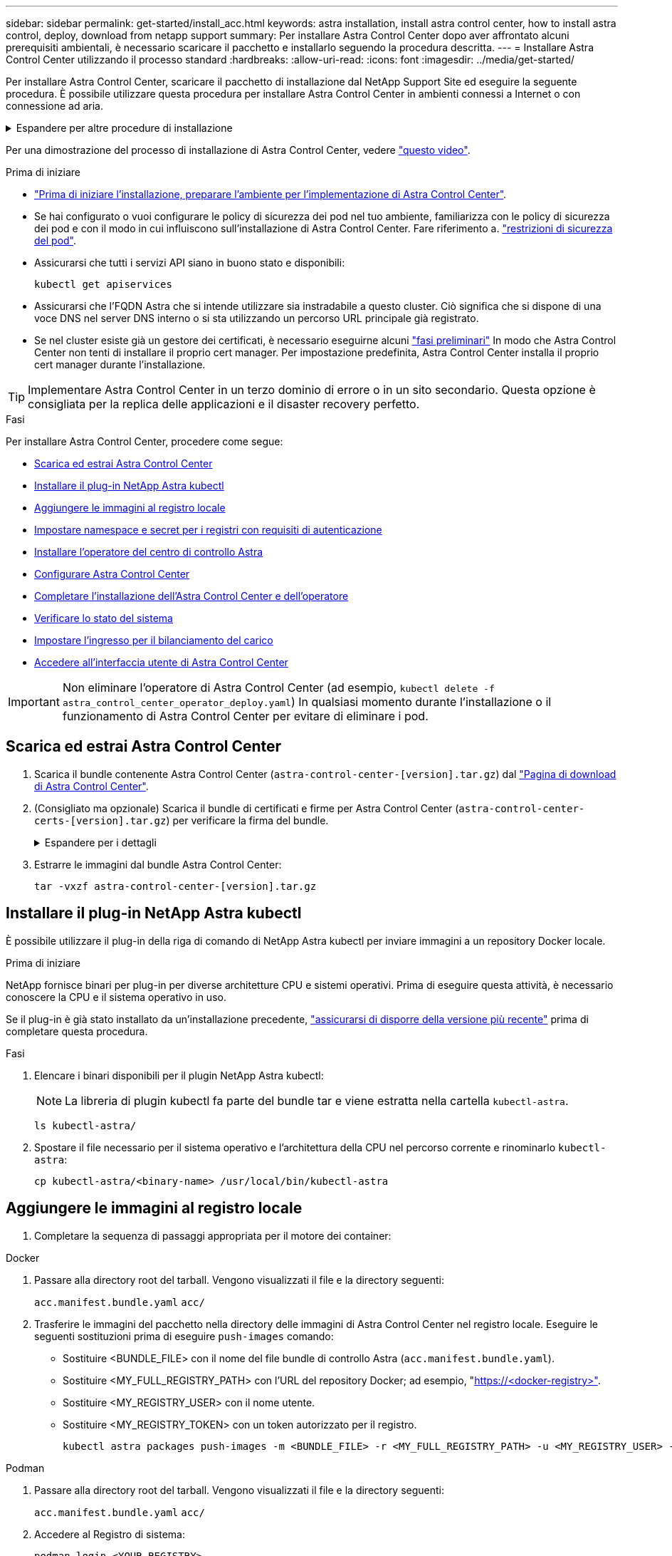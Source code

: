 ---
sidebar: sidebar 
permalink: get-started/install_acc.html 
keywords: astra installation, install astra control center, how to install astra control, deploy, download from netapp support 
summary: Per installare Astra Control Center dopo aver affrontato alcuni prerequisiti ambientali, è necessario scaricare il pacchetto e installarlo seguendo la procedura descritta. 
---
= Installare Astra Control Center utilizzando il processo standard
:hardbreaks:
:allow-uri-read: 
:icons: font
:imagesdir: ../media/get-started/


[role="lead"]
Per installare Astra Control Center, scaricare il pacchetto di installazione dal NetApp Support Site ed eseguire la seguente procedura. È possibile utilizzare questa procedura per installare Astra Control Center in ambienti connessi a Internet o con connessione ad aria.

.Espandere per altre procedure di installazione
[%collapsible]
====
* *Installa con RedHat OpenShift OperatorHub*: Utilizza questo link:../get-started/acc_operatorhub_install.html["procedura alternativa"] Per installare Astra Control Center su OpenShift utilizzando OperatorHub.
* *Installare nel cloud pubblico con backend Cloud Volumes ONTAP*: Utilizzare link:../get-started/install_acc-cvo.html["queste procedure"] Per installare Astra Control Center in Amazon Web Services (AWS), Google Cloud Platform (GCP) o Microsoft Azure con un backend di storage Cloud Volumes ONTAP.


====
Per una dimostrazione del processo di installazione di Astra Control Center, vedere https://www.youtube.com/watch?v=eurMV80b0Ks&list=PLdXI3bZJEw7mJz13z7YdiGCS6gNQgV_aN&index=5["questo video"^].

.Prima di iniziare
* link:requirements.html["Prima di iniziare l'installazione, preparare l'ambiente per l'implementazione di Astra Control Center"].
* Se hai configurato o vuoi configurare le policy di sicurezza dei pod nel tuo ambiente, familiarizza con le policy di sicurezza dei pod e con il modo in cui influiscono sull'installazione di Astra Control Center. Fare riferimento a. link:../concepts/understand-pod-security.html["restrizioni di sicurezza del pod"^].
* Assicurarsi che tutti i servizi API siano in buono stato e disponibili:
+
[source, console]
----
kubectl get apiservices
----
* Assicurarsi che l'FQDN Astra che si intende utilizzare sia instradabile a questo cluster. Ciò significa che si dispone di una voce DNS nel server DNS interno o si sta utilizzando un percorso URL principale già registrato.
* Se nel cluster esiste già un gestore dei certificati, è necessario eseguirne alcuni link:../get-started/cert-manager-prereqs.html["fasi preliminari"^] In modo che Astra Control Center non tenti di installare il proprio cert manager. Per impostazione predefinita, Astra Control Center installa il proprio cert manager durante l'installazione.



TIP: Implementare Astra Control Center in un terzo dominio di errore o in un sito secondario. Questa opzione è consigliata per la replica delle applicazioni e il disaster recovery perfetto.

.Fasi
Per installare Astra Control Center, procedere come segue:

* <<Scarica ed estrai Astra Control Center>>
* <<Installare il plug-in NetApp Astra kubectl>>
* <<Aggiungere le immagini al registro locale>>
* <<Impostare namespace e secret per i registri con requisiti di autenticazione>>
* <<Installare l'operatore del centro di controllo Astra>>
* <<Configurare Astra Control Center>>
* <<Completare l'installazione dell'Astra Control Center e dell'operatore>>
* <<Verificare lo stato del sistema>>
* <<Impostare l'ingresso per il bilanciamento del carico>>
* <<Accedere all'interfaccia utente di Astra Control Center>>



IMPORTANT: Non eliminare l'operatore di Astra Control Center (ad esempio, `kubectl delete -f astra_control_center_operator_deploy.yaml`) In qualsiasi momento durante l'installazione o il funzionamento di Astra Control Center per evitare di eliminare i pod.



== Scarica ed estrai Astra Control Center

. Scarica il bundle contenente Astra Control Center (`astra-control-center-[version].tar.gz`) dal https://mysupport.netapp.com/site/products/all/details/astra-control-center/downloads-tab["Pagina di download di Astra Control Center"^].
. (Consigliato ma opzionale) Scarica il bundle di certificati e firme per Astra Control Center (`astra-control-center-certs-[version].tar.gz`) per verificare la firma del bundle.
+
.Espandere per i dettagli
[%collapsible]
====
[source, console]
----
tar -vxzf astra-control-center-certs-[version].tar.gz
----
[source, console]
----
openssl dgst -sha256 -verify certs/AstraControlCenter-public.pub -signature certs/astra-control-center-[version].tar.gz.sig astra-control-center-[version].tar.gz
----
Viene visualizzato l'output `Verified OK` una volta completata la verifica.

====
. Estrarre le immagini dal bundle Astra Control Center:
+
[source, console]
----
tar -vxzf astra-control-center-[version].tar.gz
----




== Installare il plug-in NetApp Astra kubectl

È possibile utilizzare il plug-in della riga di comando di NetApp Astra kubectl per inviare immagini a un repository Docker locale.

.Prima di iniziare
NetApp fornisce binari per plug-in per diverse architetture CPU e sistemi operativi. Prima di eseguire questa attività, è necessario conoscere la CPU e il sistema operativo in uso.

Se il plug-in è già stato installato da un'installazione precedente, link:../use/upgrade-acc.html#remove-the-netapp-astra-kubectl-plugin-and-install-it-again["assicurarsi di disporre della versione più recente"^] prima di completare questa procedura.

.Fasi
. Elencare i binari disponibili per il plugin NetApp Astra kubectl:
+

NOTE: La libreria di plugin kubectl fa parte del bundle tar e viene estratta nella cartella `kubectl-astra`.

+
[source, console]
----
ls kubectl-astra/
----
. Spostare il file necessario per il sistema operativo e l'architettura della CPU nel percorso corrente e rinominarlo `kubectl-astra`:
+
[source, console]
----
cp kubectl-astra/<binary-name> /usr/local/bin/kubectl-astra
----




== Aggiungere le immagini al registro locale

. Completare la sequenza di passaggi appropriata per il motore dei container:


[role="tabbed-block"]
====
.Docker
--
. Passare alla directory root del tarball. Vengono visualizzati il file e la directory seguenti:
+
`acc.manifest.bundle.yaml`
`acc/`

. Trasferire le immagini del pacchetto nella directory delle immagini di Astra Control Center nel registro locale. Eseguire le seguenti sostituzioni prima di eseguire `push-images` comando:
+
** Sostituire <BUNDLE_FILE> con il nome del file bundle di controllo Astra (`acc.manifest.bundle.yaml`).
** Sostituire <MY_FULL_REGISTRY_PATH> con l'URL del repository Docker; ad esempio, "https://<docker-registry>"[].
** Sostituire <MY_REGISTRY_USER> con il nome utente.
** Sostituire <MY_REGISTRY_TOKEN> con un token autorizzato per il registro.
+
[source, console]
----
kubectl astra packages push-images -m <BUNDLE_FILE> -r <MY_FULL_REGISTRY_PATH> -u <MY_REGISTRY_USER> -p <MY_REGISTRY_TOKEN>
----




--
.Podman
--
. Passare alla directory root del tarball. Vengono visualizzati il file e la directory seguenti:
+
`acc.manifest.bundle.yaml`
`acc/`

. Accedere al Registro di sistema:
+
[source, console]
----
podman login <YOUR_REGISTRY>
----
. Preparare ed eseguire uno dei seguenti script personalizzato per la versione di Podman utilizzata. Sostituire <MY_FULL_REGISTRY_PATH> con l'URL del repository che include le sottodirectory.
+
[source, subs="specialcharacters,quotes"]
----
*Podman 4*
----
+
[source, console]
----
export REGISTRY=<MY_FULL_REGISTRY_PATH>
export PACKAGENAME=acc
export PACKAGEVERSION=23.07.0-24
export DIRECTORYNAME=acc
for astraImageFile in $(ls ${DIRECTORYNAME}/images/*.tar) ; do
astraImage=$(podman load --input ${astraImageFile} | sed 's/Loaded image: //')
astraImageNoPath=$(echo ${astraImage} | sed 's:.*/::')
podman tag ${astraImageNoPath} ${REGISTRY}/netapp/astra/${PACKAGENAME}/${PACKAGEVERSION}/${astraImageNoPath}
podman push ${REGISTRY}/netapp/astra/${PACKAGENAME}/${PACKAGEVERSION}/${astraImageNoPath}
done
----
+
[source, subs="specialcharacters,quotes"]
----
*Podman 3*
----
+
[source, console]
----
export REGISTRY=<MY_FULL_REGISTRY_PATH>
export PACKAGENAME=acc
export PACKAGEVERSION=23.07.0-24
export DIRECTORYNAME=acc
for astraImageFile in $(ls ${DIRECTORYNAME}/images/*.tar) ; do
astraImage=$(podman load --input ${astraImageFile} | sed 's/Loaded image: //')
astraImageNoPath=$(echo ${astraImage} | sed 's:.*/::')
podman tag ${astraImageNoPath} ${REGISTRY}/netapp/astra/${PACKAGENAME}/${PACKAGEVERSION}/${astraImageNoPath}
podman push ${REGISTRY}/netapp/astra/${PACKAGENAME}/${PACKAGEVERSION}/${astraImageNoPath}
done
----
+

NOTE: Il percorso dell'immagine creato dallo script deve essere simile al seguente, a seconda della configurazione del Registro di sistema:

+
[listing]
----
https://netappdownloads.jfrog.io/docker-astra-control-prod/netapp/astra/acc/23.07.0-24/image:version
----


--
====


== Impostare namespace e secret per i registri con requisiti di autenticazione

. Esportare il file kubeconfig per il cluster host Astra Control Center:
+
[source, console]
----
export KUBECONFIG=[file path]
----
+

IMPORTANT: Prima di completare l'installazione, assicurarsi che kubeconfig punti al cluster in cui si desidera installare Astra Control Center.

. Se si utilizza un registro che richiede l'autenticazione, è necessario effettuare le seguenti operazioni:
+
.Espandere per i passaggi
[%collapsible]
====
.. Creare il `netapp-acc-operator` spazio dei nomi:
+
[source, console]
----
kubectl create ns netapp-acc-operator
----
.. Creare un segreto per `netapp-acc-operator` namespace. Aggiungere informazioni su Docker ed eseguire il seguente comando:
+

NOTE: Il segnaposto `your_registry_path` deve corrispondere alla posizione delle immagini caricate in precedenza (ad esempio, `[Registry_URL]/netapp/astra/astracc/23.07.0-24`).

+
[source, console]
----
kubectl create secret docker-registry astra-registry-cred -n netapp-acc-operator --docker-server=[your_registry_path] --docker-username=[username] --docker-password=[token]
----
+

NOTE: Se si elimina lo spazio dei nomi dopo la generazione del segreto, ricreare lo spazio dei nomi e rigenerare il segreto per lo spazio dei nomi.

.. Creare il `netapp-acc` namespace (o personalizzato).
+
[source, console]
----
kubectl create ns [netapp-acc or custom namespace]
----
.. Creare un segreto per `netapp-acc` namespace (o personalizzato). Aggiungere informazioni su Docker ed eseguire il seguente comando:
+
[source, console]
----
kubectl create secret docker-registry astra-registry-cred -n [netapp-acc or custom namespace] --docker-server=[your_registry_path] --docker-username=[username] --docker-password=[token]
----


====




== Installare l'operatore del centro di controllo Astra

. Modificare la directory:
+
[source, console]
----
cd manifests
----
. Modificare l'YAML di implementazione dell'operatore di Astra Control Center (`astra_control_center_operator_deploy.yaml`) per fare riferimento al registro locale e al segreto.
+
[source, console]
----
vim astra_control_center_operator_deploy.yaml
----
+

NOTE: Un YAML di esempio annotato segue questi passaggi.

+
.. Se si utilizza un registro che richiede l'autenticazione, sostituire la riga predefinita di `imagePullSecrets: []` con i seguenti elementi:
+
[source, console]
----
imagePullSecrets: [{name: astra-registry-cred}]
----
.. Cambiare `ASTRA_IMAGE_REGISTRY` per `kube-rbac-proxy` al percorso del registro in cui sono state inviate le immagini in a. <<Aggiungere le immagini al registro locale,passaggio precedente>>.
.. Cambiare `ASTRA_IMAGE_REGISTRY` per `acc-operator-controller-manager` al percorso del registro in cui sono state inviate le immagini in a. <<Aggiungere le immagini al registro locale,passaggio precedente>>.


+
.Espandere per l'esempio astra_control_center_operator_deploy.yaml
[%collapsible]
====
[listing, subs="+quotes"]
----
apiVersion: apps/v1
kind: Deployment
metadata:
  labels:
    control-plane: controller-manager
  name: acc-operator-controller-manager
  namespace: netapp-acc-operator
spec:
  replicas: 1
  selector:
    matchLabels:
      control-plane: controller-manager
  strategy:
    type: Recreate
  template:
    metadata:
      labels:
        control-plane: controller-manager
    spec:
      containers:
      - args:
        - --secure-listen-address=0.0.0.0:8443
        - --upstream=http://127.0.0.1:8080/
        - --logtostderr=true
        - --v=10
        *image: ASTRA_IMAGE_REGISTRY/kube-rbac-proxy:v4.8.0*
        name: kube-rbac-proxy
        ports:
        - containerPort: 8443
          name: https
      - args:
        - --health-probe-bind-address=:8081
        - --metrics-bind-address=127.0.0.1:8080
        - --leader-elect
        env:
        - name: ACCOP_LOG_LEVEL
          value: "2"
        - name: ACCOP_HELM_INSTALLTIMEOUT
          value: 5m
        *image: ASTRA_IMAGE_REGISTRY/acc-operator:23.07.24*
        imagePullPolicy: IfNotPresent
        livenessProbe:
          httpGet:
            path: /healthz
            port: 8081
          initialDelaySeconds: 15
          periodSeconds: 20
        name: manager
        readinessProbe:
          httpGet:
            path: /readyz
            port: 8081
          initialDelaySeconds: 5
          periodSeconds: 10
        resources:
          limits:
            cpu: 300m
            memory: 750Mi
          requests:
            cpu: 100m
            memory: 75Mi
        securityContext:
          allowPrivilegeEscalation: false
      *imagePullSecrets: []*
      securityContext:
        runAsUser: 65532
      terminationGracePeriodSeconds: 10
----
====
. Installare l'operatore del centro di controllo Astra:
+
[source, console]
----
kubectl apply -f astra_control_center_operator_deploy.yaml
----
+
.Espandi per la risposta di esempio:
[%collapsible]
====
[listing]
----
namespace/netapp-acc-operator created
customresourcedefinition.apiextensions.k8s.io/astracontrolcenters.astra.netapp.io created
role.rbac.authorization.k8s.io/acc-operator-leader-election-role created
clusterrole.rbac.authorization.k8s.io/acc-operator-manager-role created
clusterrole.rbac.authorization.k8s.io/acc-operator-metrics-reader created
clusterrole.rbac.authorization.k8s.io/acc-operator-proxy-role created
rolebinding.rbac.authorization.k8s.io/acc-operator-leader-election-rolebinding created
clusterrolebinding.rbac.authorization.k8s.io/acc-operator-manager-rolebinding created
clusterrolebinding.rbac.authorization.k8s.io/acc-operator-proxy-rolebinding created
configmap/acc-operator-manager-config created
service/acc-operator-controller-manager-metrics-service created
deployment.apps/acc-operator-controller-manager created
----
====
. Verificare che i pod siano in esecuzione:
+
[source, console]
----
kubectl get pods -n netapp-acc-operator
----




== Configurare Astra Control Center

. Modificare il file delle risorse personalizzate (CR) di Astra Control Center (`astra_control_center.yaml`) per creare account, supporto, registro e altre configurazioni necessarie:
+
[source, console]
----
vim astra_control_center.yaml
----
+

NOTE: Un YAML di esempio annotato segue questi passaggi.

. Modificare o confermare le seguenti impostazioni:
+
.<code>accountName</code>
[%collapsible]
====
|===
| Impostazione | Guida | Tipo | Esempio 


| `accountName` | Modificare il `accountName` Stringa al nome che si desidera associare all'account Astra Control Center. Può essere presente un solo nome account. | stringa | `Example` 
|===
====
+
.<code>astraVersion</code>
[%collapsible]
====
|===
| Impostazione | Guida | Tipo | Esempio 


| `astraVersion` | La versione di Astra Control Center da implementare. Non è necessaria alcuna azione per questa impostazione, in quanto il valore verrà pre-compilato. | stringa | `23.07.0-24` 
|===
====
+
.<code>astraAddress</code>
[%collapsible]
====
|===
| Impostazione | Guida | Tipo | Esempio 


| `astraAddress` | Modificare il `astraAddress` Inserire l'FQDN (consigliato) o l'indirizzo IP che si desidera utilizzare nel browser per accedere ad Astra Control Center. Questo indirizzo definisce il modo in cui Astra Control Center verrà trovato nel data center e corrisponde allo stesso FQDN o indirizzo IP fornito dal bilanciamento del carico al termine dell'operazione link:requirements.html["Requisiti di Astra Control Center"^]. NOTA: Non utilizzare `http://` oppure `https://` nell'indirizzo. Copiare questo FQDN per utilizzarlo in un <<Accedere all'interfaccia utente di Astra Control Center,passo successivo>>. | stringa | `astra.example.com` 
|===
====
+
.<code>autoSupport</code>
[%collapsible]
====
Le selezioni effettuate in questa sezione determinano se parteciperai all'applicazione di supporto proattivo di NetApp, NetApp Active IQ, e dove verranno inviati i dati. È necessaria una connessione a Internet (porta 442) e tutti i dati di supporto sono resi anonimi.

|===
| Impostazione | Utilizzare | Guida | Tipo | Esempio 


| `autoSupport.enrolled` | Entrambi `enrolled` oppure `url` i campi devono essere selezionati | Cambiare `enrolled` Per AutoSupport a. `false` per i siti senza connettività internet o senza retain `true` per i siti connessi. Un'impostazione di `true` Consente l'invio di dati anonimi a NetApp a scopo di supporto. L'elezione predefinita è `false` E indica che non verranno inviati dati di supporto a NetApp. | Booleano | `false` (valore predefinito) 


| `autoSupport.url` | Entrambi `enrolled` oppure `url` i campi devono essere selezionati | Questo URL determina dove verranno inviati i dati anonimi. | stringa | `https://support.netapp.com/asupprod/post/1.0/postAsup` 
|===
====
+
.<code>email</code>
[%collapsible]
====
|===
| Impostazione | Guida | Tipo | Esempio 


| `email` | Modificare il `email` stringa all'indirizzo iniziale predefinito dell'amministratore. Copiare questo indirizzo e-mail per utilizzarlo in <<Accedere all'interfaccia utente di Astra Control Center,passo successivo>>. Questo indirizzo e-mail verrà utilizzato come nome utente per l'account iniziale per accedere all'interfaccia utente e verrà notificato degli eventi in Astra Control. | stringa | `admin@example.com` 
|===
====
+
.<code>firstName</code>
[%collapsible]
====
|===
| Impostazione | Guida | Tipo | Esempio 


| `firstName` | Il nome dell'amministratore iniziale predefinito associato all'account Astra. Il nome utilizzato qui sarà visibile in un'intestazione dell'interfaccia utente dopo il primo accesso. | stringa | `SRE` 
|===
====
+
.<code>LastName</code>
[%collapsible]
====
|===
| Impostazione | Guida | Tipo | Esempio 


| `lastName` | Il cognome dell'amministratore iniziale predefinito associato all'account Astra. Il nome utilizzato qui sarà visibile in un'intestazione dell'interfaccia utente dopo il primo accesso. | stringa | `Admin` 
|===
====
+
.<code>imageRegistry</code>
[%collapsible]
====
Le selezioni effettuate in questa sezione definiscono il registro delle immagini container che ospita le immagini dell'applicazione Astra, Astra Control Center Operator e il repository Astra Control Center Helm.

|===
| Impostazione | Utilizzare | Guida | Tipo | Esempio 


| `imageRegistry.name` | Obbligatorio | Il nome del registro delle immagini in cui sono state inviate le immagini in <<Installare l'operatore del centro di controllo Astra,passaggio precedente>>. Non utilizzare `http://` oppure `https://` nel nome del registro di sistema. | stringa | `example.registry.com/astra` 


| `imageRegistry.secret` | Obbligatorio se la stringa immessa per `imageRegistry.name' requires a secret.

IMPORTANT: If you are using a registry that does not require authorization, you must delete this `secret` linea entro `imageRegistry` in caso negativo, l'installazione non riesce. | Il nome del segreto Kubernetes utilizzato per l'autenticazione con il registro delle immagini. | stringa | `astra-registry-cred` 
|===
====
+
.<code>storageClass</code>
[%collapsible]
====
|===
| Impostazione | Guida | Tipo | Esempio 


| `storageClass` | Modificare il `storageClass` valore da `ontap-gold` A un'altra risorsa Astra Trident storageClass come richiesto dall'installazione. Eseguire il comando `kubectl get sc` per determinare le classi di storage configurate esistenti. Una delle classi di storage basate su Astra Trident deve essere inserita nel file manifest (`astra-control-center-<version>.manifest`) E verranno utilizzati per Astra PVS. Se non è impostata, viene utilizzata la classe di storage predefinita. NOTA: Se è configurata una classe di storage predefinita, assicurarsi che sia l'unica classe di storage con l'annotazione predefinita. | stringa | `ontap-gold` 
|===
====
+
.<code>volumeReclaimPolicy</code>
[%collapsible]
====
|===
| Impostazione | Guida | Tipo | Opzioni 


| `volumeReclaimPolicy` | In questo modo viene impostata la policy di recupero per il PVS di Astra. Impostare questo criterio su `Retain` Conserva i volumi persistenti dopo l'eliminazione di Astra. Impostare questo criterio su `Delete` elimina i volumi persistenti dopo l'eliminazione di astra. Se questo valore non viene impostato, il PVS viene mantenuto. | stringa  a| 
** `Retain` (Valore predefinito)
** `Delete`


|===
====
+
.<code>ingressType</code>
[%collapsible]
====
|===
| Impostazione | Guida | Tipo | Opzioni 


| `ingressType` | Utilizzare uno dei seguenti tipi di ingresso:

*`Generic`* (`ingressType: "Generic"`) (Impostazione predefinita)
Utilizzare questa opzione quando si utilizza un altro controller di ingresso o si preferisce utilizzare un controller di ingresso personalizzato. Una volta implementato Astra Control Center, è necessario configurare link:../get-started/install_acc.html#set-up-ingress-for-load-balancing["controller di ingresso"^] Per esporre Astra Control Center con un URL.

*`AccTraefik`* (`ingressType: "AccTraefik"`)
Utilizzare questa opzione quando si preferisce non configurare un controller di ingresso. In questo modo viene implementato l'Astra Control Center `traefik` Gateway come servizio di tipo Kubernetes LoadBalancer.

Astra Control Center utilizza un servizio del tipo "LoadBalancer" (`svc/traefik` Nello spazio dei nomi di Astra Control Center) e richiede l'assegnazione di un indirizzo IP esterno accessibile. Se nel proprio ambiente sono consentiti i bilanciatori di carico e non ne è già configurato uno, è possibile utilizzare MetalLB o un altro servizio di bilanciamento del carico esterno per assegnare un indirizzo IP esterno al servizio. Nella configurazione del server DNS interno, puntare il nome DNS scelto per Astra Control Center sull'indirizzo IP con bilanciamento del carico.

NOTA: Per ulteriori informazioni sul tipo di servizio "LoadBalancer" e sull'ingresso, fare riferimento a. link:../get-started/requirements.html["Requisiti"^]. | stringa  a| 
** `Generic` (valore predefinito)
** `AccTraefik`


|===
====
+
.<code>scaleSize</code>
[%collapsible]
====
|===
| Impostazione | Guida | Tipo | Opzioni 


| `scaleSize` | Per impostazione predefinita, Astra utilizza High Availability (ha) `scaleSize` di `Medium`, Che implementa la maggior parte dei servizi in ha e implementa più repliche per la ridondanza. Con `scaleSize` come `Small`, Astra ridurrà il numero di repliche per tutti i servizi ad eccezione dei servizi essenziali per ridurre il consumo. SUGGERIMENTO: `Medium` le implementazioni sono costituite da circa 100 pod (non inclusi i carichi di lavoro transitori. 100 pod si basa su una configurazione a tre nodi master e tre nodi worker). Tenere a conoscenza dei limiti di rete per pod che potrebbero rappresentare un problema nell'ambiente, in particolare quando si prendono in considerazione scenari di disaster recovery. | stringa  a| 
** `Small`
** `Medium` (Valore predefinito)


|===
====
+
.<code>astraResourcesScaler</code>
[%collapsible]
====
|===
| Impostazione | Guida | Tipo | Opzioni 


| `astraResourcesScaler` | Opzioni di scalabilità per i limiti delle risorse di AstraControlCenter. Per impostazione predefinita, Astra Control Center implementa le richieste di risorse impostate per la maggior parte dei componenti all'interno di Astra. Questa configurazione consente allo stack software Astra Control Center di migliorare le prestazioni in ambienti con maggiore carico e scalabilità delle applicazioni. Tuttavia, negli scenari che utilizzano cluster di sviluppo o test più piccoli, il campo CR `astraResourcesScalar` può essere impostato su `Off`. In questo modo vengono disattivate le richieste di risorse e viene eseguita l'implementazione su cluster più piccoli. | stringa  a| 
** `Default` (Valore predefinito)
** `Off`


|===
====
+
.<code>additionalValues</code>
[%collapsible]
====
** Per le comunicazioni Cloud Insights e Centro di controllo Astral, la verifica del certificato TLS è disattivata per impostazione predefinita. È possibile attivare la verifica della certificazione TLS per la comunicazione tra Cloud Insights e il cluster host e il cluster gestito di Astra Control Center aggiungendo la seguente sezione in `additionalValues`.


[listing]
----
  additionalValues:
    netapp-monitoring-operator:
      config:
        ciSkipTlsVerify: false
    cloud-insights-service:
      config:
        ciSkipTlsVerify: false
    telemetry-service:
      config:
        ciSkipTlsVerify: false
----
====
+
.<code>crds</code>
[%collapsible]
====
Le selezioni effettuate in questa sezione determinano il modo in cui Astra Control Center deve gestire i CRD.

|===
| Impostazione | Guida | Tipo | Esempio 


| `crds.externalCertManager` | Se si utilizza un gestore esterno dei certificati, cambiare `externalCertManager` a. `true`. L'impostazione predefinita `false` Fa in modo che Astra Control Center installi i propri CRD di gestione dei certificati durante l'installazione. I CRDS sono oggetti a livello di cluster e l'installazione potrebbe avere un impatto su altre parti del cluster. È possibile utilizzare questo indicatore per segnalare ad Astra Control Center che questi CRD verranno installati e gestiti dall'amministratore del cluster al di fuori di Astra Control Center. | Booleano | `False` (valore predefinito) 


| `crds.externalTraefik` | Per impostazione predefinita, Astra Control Center installerà i CRD Traefik richiesti. I CRDS sono oggetti a livello di cluster e l'installazione potrebbe avere un impatto su altre parti del cluster. È possibile utilizzare questo indicatore per segnalare ad Astra Control Center che questi CRD verranno installati e gestiti dall'amministratore del cluster al di fuori di Astra Control Center. | Booleano | `False` (valore predefinito) 
|===
====



IMPORTANT: Assicurarsi di aver selezionato la classe di storage e il tipo di ingresso corretti per la configurazione prima di completare l'installazione.

.Espandere per l'esempio astra_control_center.yaml
[%collapsible]
====
[listing, subs="+quotes"]
----
apiVersion: astra.netapp.io/v1
kind: AstraControlCenter
metadata:
  name: astra
spec:
  accountName: "Example"
  astraVersion: "ASTRA_VERSION"
  astraAddress: "astra.example.com"
  autoSupport:
    enrolled: true
  email: "[admin@example.com]"
  firstName: "SRE"
  lastName: "Admin"
  imageRegistry:
    name: "[your_registry_path]"
    secret: "astra-registry-cred"
  storageClass: "ontap-gold"
  volumeReclaimPolicy: "Retain"
  ingressType: "Generic"
  scaleSize: "Medium"
  astraResourcesScaler: "Default"
  additionalValues: {}
  crds:
    externalTraefik: false
    externalCertManager: false
----
====


== Completare l'installazione dell'Astra Control Center e dell'operatore

. Se non lo si è già fatto in un passaggio precedente, creare il `netapp-acc` namespace (o personalizzato):
+
[source, console]
----
kubectl create ns [netapp-acc or custom namespace]
----
. Installare Astra Control Center in `netapp-acc` spazio dei nomi (o personalizzato):
+
[source, console]
----
kubectl apply -f astra_control_center.yaml -n [netapp-acc or custom namespace]
----



IMPORTANT: L'operatore di Astra Control Center esegue un controllo automatico dei requisiti ambientali. Mancante link:../get-started/requirements.html["requisiti"^] Può causare problemi di installazione o il funzionamento non corretto di Astra Control Center. Vedere <<Verificare lo stato del sistema,sezione successiva>> per verificare la presenza di messaggi di avvertenza relativi al controllo automatico del sistema.



== Verificare lo stato del sistema

È possibile verificare lo stato del sistema utilizzando i comandi kubectl. Se preferisci utilizzare OpenShift, puoi utilizzare comandi oc paragonabili per le fasi di verifica.

.Fasi
. Verificare che il processo di installazione non abbia prodotto messaggi di avviso relativi ai controlli di convalida:
+
[source, console]
----
kubectl get acc [astra or custom Astra Control Center CR name] -n [netapp-acc or custom namespace] -o yaml
----
+

NOTE: Ulteriori messaggi di avviso sono riportati anche nei registri dell'operatore di Astra Control Center.

. Correggere eventuali problemi dell'ambiente segnalati dai controlli automatici dei requisiti.
+

NOTE: È possibile correggere i problemi assicurandosi che l'ambiente soddisfi i requisiti link:../get-started/requirements.html["requisiti"^] Per Astra Control Center.

. Verificare che tutti i componenti del sistema siano installati correttamente.
+
[source, console]
----
kubectl get pods -n [netapp-acc or custom namespace]
----
+
Ogni pod deve avere uno stato di `Running`. L'implementazione dei pod di sistema potrebbe richiedere alcuni minuti.

+
.Espandere per la risposta del campione
[%collapsible]
====
[listing, subs="+quotes"]
----
NAME                                          READY   STATUS      RESTARTS     AGE
acc-helm-repo-6cc7696d8f-pmhm8                1/1     Running     0            9h
activity-597fb656dc-5rd4l                     1/1     Running     0            9h
activity-597fb656dc-mqmcw                     1/1     Running     0            9h
api-token-authentication-62f84                1/1     Running     0            9h
api-token-authentication-68nlf                1/1     Running     0            9h
api-token-authentication-ztgrm                1/1     Running     0            9h
asup-669d4ddbc4-fnmwp                         1/1     Running     1 (9h ago)   9h
authentication-78789d7549-lk686               1/1     Running     0            9h
bucketservice-65c7d95496-24x7l                1/1     Running     3 (9h ago)   9h
cert-manager-c9f9fbf9f-k8zq2                  1/1     Running     0            9h
cert-manager-c9f9fbf9f-qjlzm                  1/1     Running     0            9h
cert-manager-cainjector-dbbbd8447-b5qll       1/1     Running     0            9h
cert-manager-cainjector-dbbbd8447-p5whs       1/1     Running     0            9h
cert-manager-webhook-6f97bb7d84-4722b         1/1     Running     0            9h
cert-manager-webhook-6f97bb7d84-86kv5         1/1     Running     0            9h
certificates-59d9f6f4bd-2j899                 1/1     Running     0            9h
certificates-59d9f6f4bd-9d9k6                 1/1     Running     0            9h
certificates-expiry-check-28011180--1-8lkxz   0/1     Completed   0            9h
cloud-extension-5c9c9958f8-jdhrp              1/1     Running     0            9h
cloud-insights-service-5cdd5f7f-pp8r5         1/1     Running     0            9h
composite-compute-66585789f4-hxn5w            1/1     Running     0            9h
composite-volume-68649f68fd-tb7p4             1/1     Running     0            9h
credentials-dfc844c57-jsx92                   1/1     Running     0            9h
credentials-dfc844c57-xw26s                   1/1     Running     0            9h
entitlement-7b47769b87-4jb6c                  1/1     Running     0            9h
features-854d8444cc-c24b7                     1/1     Running     0            9h
features-854d8444cc-dv6sm                     1/1     Running     0            9h
fluent-bit-ds-9tlv4                           1/1     Running     0            9h
fluent-bit-ds-bpkcb                           1/1     Running     0            9h
fluent-bit-ds-cxmwx                           1/1     Running     0            9h
fluent-bit-ds-jgnhc                           1/1     Running     0            9h
fluent-bit-ds-vtr6k                           1/1     Running     0            9h
fluent-bit-ds-vxqd5                           1/1     Running     0            9h
graphql-server-7d4b9d44d5-zdbf5               1/1     Running     0            9h
identity-6655c48769-4pwk8                     1/1     Running     0            9h
influxdb2-0                                   1/1     Running     0            9h
keycloak-operator-55479d6fc6-slvmt            1/1     Running     0            9h
krakend-f487cb465-78679                       1/1     Running     0            9h
krakend-f487cb465-rjsxx                       1/1     Running     0            9h
license-64cbc7cd9c-qxsr8                      1/1     Running     0            9h
login-ui-5db89b5589-ndb96                     1/1     Running     0            9h
loki-0                                        1/1     Running     0            9h
metrics-facade-8446f64c94-x8h7b               1/1     Running     0            9h
monitoring-operator-6b44586965-pvcl4          2/2     Running     0            9h
nats-0                                        1/1     Running     0            9h
nats-1                                        1/1     Running     0            9h
nats-2                                        1/1     Running     0            9h
nautilus-85754d87d7-756qb                     1/1     Running     0            9h
nautilus-85754d87d7-q8j7d                     1/1     Running     0            9h
openapi-5f9cc76544-7fnjm                      1/1     Running     0            9h
openapi-5f9cc76544-vzr7b                      1/1     Running     0            9h
packages-5db49f8b5-lrzhd                      1/1     Running     0            9h
polaris-consul-consul-server-0                1/1     Running     0            9h
polaris-consul-consul-server-1                1/1     Running     0            9h
polaris-consul-consul-server-2                1/1     Running     0            9h
polaris-keycloak-0                            1/1     Running     2 (9h ago)   9h
polaris-keycloak-1                            1/1     Running     0            9h
polaris-keycloak-2                            1/1     Running     0            9h
polaris-keycloak-db-0                         1/1     Running     0            9h
polaris-keycloak-db-1                         1/1     Running     0            9h
polaris-keycloak-db-2                         1/1     Running     0            9h
polaris-mongodb-0                             1/1     Running     0            9h
polaris-mongodb-1                             1/1     Running     0            9h
polaris-mongodb-2                             1/1     Running     0            9h
polaris-ui-66fb99479-qp9gq                    1/1     Running     0            9h
polaris-vault-0                               1/1     Running     0            9h
polaris-vault-1                               1/1     Running     0            9h
polaris-vault-2                               1/1     Running     0            9h
public-metrics-76fbf9594d-zmxzw               1/1     Running     0            9h
storage-backend-metrics-7d7fbc9cb9-lmd25      1/1     Running     0            9h
storage-provider-5bdd456c4b-2fftc             1/1     Running     0            9h
task-service-87575df85-dnn2q                  1/1     Running     3 (9h ago)   9h
task-service-task-purge-28011720--1-q6w4r     0/1     Completed   0            28m
task-service-task-purge-28011735--1-vk6pd     1/1     Running     0            13m
telegraf-ds-2r2kw                             1/1     Running     0            9h
telegraf-ds-6s9d5                             1/1     Running     0            9h
telegraf-ds-96jl7                             1/1     Running     0            9h
telegraf-ds-hbp84                             1/1     Running     0            9h
telegraf-ds-plwzv                             1/1     Running     0            9h
telegraf-ds-sr22c                             1/1     Running     0            9h
telegraf-rs-4sbg8                             1/1     Running     0            9h
telemetry-service-fb9559f7b-mk9l7             1/1     Running     3 (9h ago)   9h
tenancy-559bbc6b48-5msgg                      1/1     Running     0            9h
traefik-d997b8877-7xpf4                       1/1     Running     0            9h
traefik-d997b8877-9xv96                       1/1     Running     0            9h
trident-svc-585c97548c-d25z5                  1/1     Running     0            9h
vault-controller-88484b454-2d6sr              1/1     Running     0            9h
vault-controller-88484b454-fc5cz              1/1     Running     0            9h
vault-controller-88484b454-jktld              1/1     Running     0            9h
----
====
. (Facoltativo) guardare `acc-operator` registri per monitorare l'avanzamento:
+
[source, console]
----
kubectl logs deploy/acc-operator-controller-manager -n netapp-acc-operator -c manager -f
----
+

NOTE: `accHost` la registrazione del cluster è una delle ultime operazioni e, in caso di errore, la distribuzione non avrà esito negativo. In caso di errore di registrazione del cluster indicato nei registri, è possibile tentare di nuovo la registrazione tramite link:../get-started/setup_overview.html#add-cluster["Aggiungere il flusso di lavoro del cluster nell'interfaccia utente"^] O API.

. Una volta eseguiti tutti i pod, verificare che l'installazione sia stata eseguita correttamente (`READY` è `True`) E ottenere la password di configurazione iniziale da utilizzare quando si accede ad Astra Control Center:
+
[source, console]
----
kubectl get AstraControlCenter -n [netapp-acc or custom namespace]
----
+
Risposta:

+
[listing]
----
NAME    UUID                                  VERSION     ADDRESS         READY
astra   9aa5fdae-4214-4cb7-9976-5d8b4c0ce27f  23.07.0-24   10.111.111.111  True
----
+

IMPORTANT: Copiare il valore UUID. La password è `ACC-` Seguito dal valore UUID (`ACC-[UUID]` oppure, in questo esempio, `ACC-9aa5fdae-4214-4cb7-9976-5d8b4c0ce27f`).





== Impostare l'ingresso per il bilanciamento del carico

È possibile configurare un controller di ingresso Kubernetes che gestisce l'accesso esterno ai servizi. Queste procedure forniscono esempi di configurazione per un controller di ingresso se si utilizza il valore predefinito di `ingressType: "Generic"` Nella risorsa personalizzata di Astra Control Center (`astra_control_center.yaml`). Non è necessario utilizzare questa procedura, se specificato `ingressType: "AccTraefik"` Nella risorsa personalizzata di Astra Control Center (`astra_control_center.yaml`).

Dopo l'implementazione di Astra Control Center, è necessario configurare il controller di ingresso per esporre Astra Control Center con un URL.

Le fasi di installazione variano a seconda del tipo di controller di ingresso utilizzato. Astra Control Center supporta molti tipi di controller di ingresso. Queste procedure di configurazione forniscono alcuni esempi di passaggi per alcuni tipi di controller di ingresso comuni.

.Prima di iniziare
* Il necessario https://kubernetes.io/docs/concepts/services-networking/ingress-controllers/["controller di ingresso"] dovrebbe essere già implementato.
* Il https://kubernetes.io/docs/concepts/services-networking/ingress/#ingress-class["classe di ingresso"] corrispondente al controller di ingresso dovrebbe già essere creato.


.Passaggi per l'ingresso di Istio
[%collapsible]
====
. Configurare l'ingresso Istio.
+

NOTE: Questa procedura presuppone che Istio venga distribuito utilizzando il profilo di configurazione "predefinito".

. Raccogliere o creare il certificato e il file della chiave privata desiderati per Ingress Gateway.
+
È possibile utilizzare un certificato CA o autofirmato. Il nome comune deve essere l'indirizzo Astra (FQDN).

+
Esempio di comando:

+
[source, console]
----
openssl req -x509 -nodes -days 365 -newkey rsa:2048 -keyout tls.key -out tls.crt
----
. Crea un segreto `tls secret name` di tipo `kubernetes.io/tls` Per una chiave privata TLS e un certificato in `istio-system namespace` Come descritto in TLS secrets (segreti TLS).
+
Esempio di comando:

+
[source, console]
----
kubectl create secret tls [tls secret name] --key="tls.key" --cert="tls.crt" -n istio-system
----
+

TIP: Il nome del segreto deve corrispondere a. `spec.tls.secretName` fornito in `istio-ingress.yaml` file.

. Implementare una risorsa di ingresso in `netapp-acc` namespace (o personalizzato) che utilizza il tipo di risorsa v1 per uno schema (`istio-Ingress.yaml` in questo esempio):
+
[listing]
----
apiVersion: networking.k8s.io/v1
kind: IngressClass
metadata:
  name: istio
spec:
  controller: istio.io/ingress-controller
---
apiVersion: networking.k8s.io/v1
kind: Ingress
metadata:
  name: ingress
  namespace: [netapp-acc or custom namespace]
spec:
  ingressClassName: istio
  tls:
  - hosts:
    - <ACC address>
    secretName: [tls secret name]
  rules:
  - host: [ACC address]
    http:
      paths:
      - path: /
        pathType: Prefix
        backend:
          service:
            name: traefik
            port:
              number: 80
----
. Applicare le modifiche:
+
[source, console]
----
kubectl apply -f istio-Ingress.yaml
----
. Controllare lo stato dell'ingresso:
+
[source, console]
----
kubectl get ingress -n [netapp-acc or custom namespace]
----
+
Risposta:

+
[listing]
----
NAME    CLASS HOSTS             ADDRESS         PORTS   AGE
ingress istio astra.example.com 172.16.103.248  80, 443 1h
----
. <<Configurare Astra Control Center,Completare l'installazione di Astra Control Center>>.


====
.Procedura per il controller di ingresso Nginx
[%collapsible]
====
. Creare un segreto di tipo `kubernetes.io/tls` Per una chiave privata TLS e un certificato in `netapp-acc` (o con nome personalizzato) come descritto in https://kubernetes.io/docs/concepts/configuration/secret/#tls-secrets["Segreti TLS"].
. Implementare una risorsa income in `netapp-acc` namespace (o personalizzato) che utilizza il tipo di risorsa v1 per uno schema (`nginx-Ingress.yaml` in questo esempio):
+
[source, yaml]
----
apiVersion: networking.k8s.io/v1
kind: Ingress
metadata:
  name: netapp-acc-ingress
  namespace: [netapp-acc or custom namespace]
spec:
  ingressClassName: [class name for nginx controller]
  tls:
  - hosts:
    - <ACC address>
    secretName: [tls secret name]
  rules:
  - host: <ACC address>
    http:
      paths:
        - path:
          backend:
            service:
              name: traefik
              port:
                number: 80
          pathType: ImplementationSpecific
----
. Applicare le modifiche:
+
[source, console]
----
kubectl apply -f nginx-Ingress.yaml
----



WARNING: NetApp consiglia di installare il controller nginx come implementazione piuttosto che come `daemonSet`.

====
.Procedura per il controller di ingresso OpenShift
[%collapsible]
====
. Procurarsi il certificato e ottenere la chiave, il certificato e i file CA pronti per l'uso con il percorso OpenShift.
. Creare il percorso OpenShift:
+
[source, console]
----
oc create route edge --service=traefik --port=web -n [netapp-acc or custom namespace] --insecure-policy=Redirect --hostname=<ACC address> --cert=cert.pem --key=key.pem
----


====


== Accedere all'interfaccia utente di Astra Control Center

Dopo aver installato Astra Control Center, si modifica la password dell'amministratore predefinito e si accede alla dashboard dell'interfaccia utente di Astra Control Center.

.Fasi
. In un browser, immettere l'FQDN (compreso il `https://` prefisso) utilizzato in `astraAddress` in `astra_control_center.yaml` CR quando <<Configurare Astra Control Center,Astra Control Center è stato installato>>.
. Accettare i certificati autofirmati, se richiesto.
+

NOTE: È possibile creare un certificato personalizzato dopo l'accesso.

. Nella pagina di accesso di Astra Control Center, inserire il valore utilizzato per `email` poll `astra_control_center.yaml` CR quando <<Configurare Astra Control Center,Astra Control Center è stato installato>>, seguito dalla password di configurazione iniziale (`ACC-[UUID]`).
+

NOTE: Se si immette una password errata per tre volte, l'account admin viene bloccato per 15 minuti.

. Selezionare *Login*.
. Modificare la password quando richiesto.
+

NOTE: Se si tratta del primo accesso e si dimentica la password e non sono stati ancora creati altri account utente amministrativi, contattare https://mysupport.netapp.com/site/["Supporto NetApp"] per assistenza per il recupero della password.

. (Facoltativo) rimuovere il certificato TLS autofirmato esistente e sostituirlo con un link:../get-started/configure-after-install.html#add-a-custom-tls-certificate["Certificato TLS personalizzato firmato da un'autorità di certificazione (CA)"^].




== Risolvere i problemi di installazione

Se uno dei servizi è in `Error` stato, è possibile esaminare i registri. Cercare i codici di risposta API nell'intervallo da 400 a 500. Questi indicano il luogo in cui si è verificato un guasto.

.Opzioni
* Per esaminare i registri dell'operatore di Astra Control Center, immettere quanto segue:
+
[source, console]
----
kubectl logs deploy/acc-operator-controller-manager -n netapp-acc-operator -c manager -f
----
* Per controllare l'output di Astra Control Center CR:
+
[listing]
----
kubectl get acc -n [netapp-acc or custom namespace] -o yaml
----




== Cosa succederà

* (Opzionale) a seconda dell'ambiente, completare la post-installazione link:configure-after-install.html["fasi di configurazione"].
* Completare l'implementazione eseguendo link:setup_overview.html["attività di installazione"].

